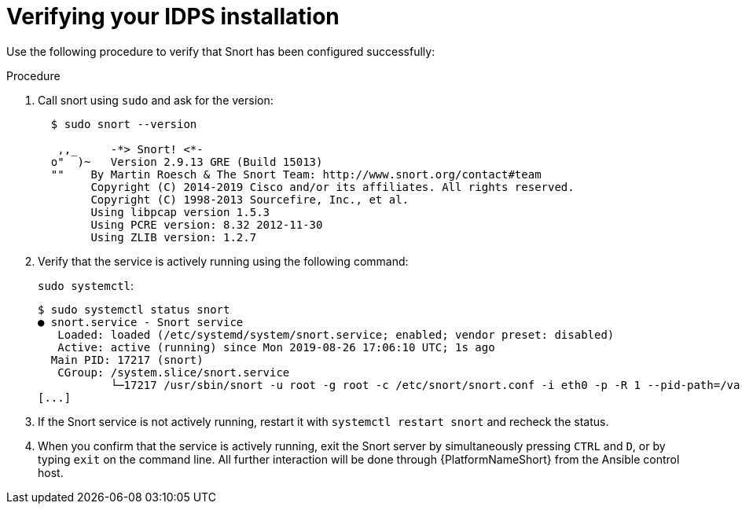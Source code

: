:_mod-docs-content-type: PROCEDURE

[id="proc-verifying-ids-install_{context}"]

= Verifying your IDPS installation

Use the following procedure to verify that Snort has been configured successfully:

.Procedure
. Call snort using `sudo` and ask for the version:
+
----
  $ sudo snort --version

   ,,_     -*> Snort! <*-
  o"  )~   Version 2.9.13 GRE (Build 15013)
  ""    By Martin Roesch & The Snort Team: http://www.snort.org/contact#team
        Copyright (C) 2014-2019 Cisco and/or its affiliates. All rights reserved.
        Copyright (C) 1998-2013 Sourcefire, Inc., et al.
        Using libpcap version 1.5.3
        Using PCRE version: 8.32 2012-11-30
        Using ZLIB version: 1.2.7
----

. Verify that the service is actively running using the following command:
+
`sudo systemctl`:
+
----
$ sudo systemctl status snort
● snort.service - Snort service
   Loaded: loaded (/etc/systemd/system/snort.service; enabled; vendor preset: disabled)
   Active: active (running) since Mon 2019-08-26 17:06:10 UTC; 1s ago
  Main PID: 17217 (snort)
   CGroup: /system.slice/snort.service
           └─17217 /usr/sbin/snort -u root -g root -c /etc/snort/snort.conf -i eth0 -p -R 1 --pid-path=/var/run/snort --no-interface-pidfile --nolock-pidfile
[...]
----

. If the Snort service is not actively running, restart it with `systemctl restart snort` and recheck the status.

. When you confirm that the service is actively running, exit the Snort server by simultaneously pressing `CTRL` and `D`, or by typing `exit` on the command line. All further interaction will be done through {PlatformNameShort} from the Ansible control host.
